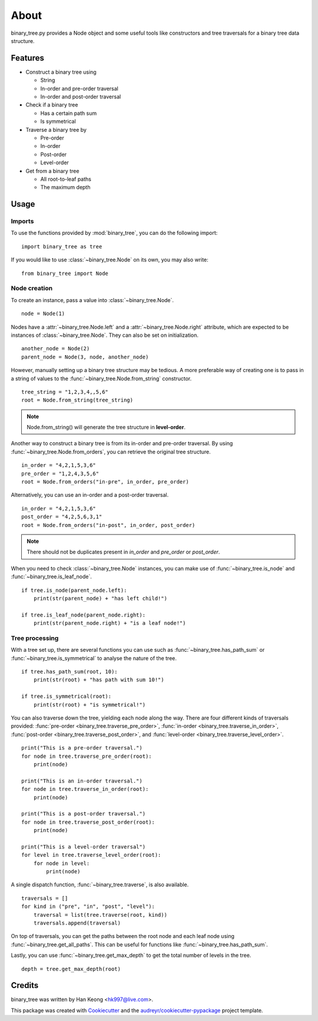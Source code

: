 *****
About
*****

binary_tree.py provides a Node object and some useful tools like constructors and tree traversals for a binary tree data structure.

========
Features
========

* Construct a binary tree using 

  * String
  * In-order and pre-order traversal
  * In-order and post-order traversal

* Check if a binary tree

  * Has a certain path sum
  * Is symmetrical

* Traverse a binary tree by 
    
  * Pre-order
  * In-order
  * Post-order
  * Level-order

* Get from a binary tree

  * All root-to-leaf paths
  * The maximum depth

=====
Usage
=====

-------
Imports
-------

To use the functions provided by :mod:`binary_tree`, you can do the following import::

    import binary_tree as tree

If you would like to use :class:`~binary_tree.Node` on its own, you may also write::
    
    from binary_tree import Node

-------------
Node creation
-------------

To create an instance, pass a value into :class:`~binary_tree.Node`. ::
    
    node = Node(1)

Nodes have a :attr:`~binary_tree.Node.left` and a :attr:`~binary_tree.Node.right` attribute, which are expected to be instances of :class:`~binary_tree.Node`. They can also be set on initialization. ::

    another_node = Node(2)
    parent_node = Node(3, node, another_node)

However, manually setting up a binary tree structure may be tedious. A more preferable way of creating one is to pass in a string of values to the :func:`~binary_tree.Node.from_string` constructor. ::

    tree_string = "1,2,3,4,,5,6"
    root = Node.from_string(tree_string)

.. note::
    
    Node.from_string() will generate the tree structure in **level-order**.

Another way to construct a binary tree is from its in-order and pre-order traversal. By using :func:`~binary_tree.Node.from_orders`, you can retrieve the original tree structure. ::

    in_order = "4,2,1,5,3,6"
    pre_order = "1,2,4,3,5,6"
    root = Node.from_orders("in-pre", in_order, pre_order)

Alternatively, you can use an in-order and a post-order traversal. ::

    in_order = "4,2,1,5,3,6"
    post_order = "4,2,5,6,3,1"
    root = Node.from_orders("in-post", in_order, post_order)

.. note::
    
    There should not be duplicates present in `in_order` and `pre_order` or `post_order`.

When you need to check :class:`~binary_tree.Node` instances, you can make use of :func:`~binary_tree.is_node` and :func:`~binary_tree.is_leaf_node`. ::

    if tree.is_node(parent_node.left):
        print(str(parent_node) + "has left child!")

    if tree.is_leaf_node(parent_node.right):
        print(str(parent_node.right) + "is a leaf node!")

---------------
Tree processing
---------------

With a tree set up, there are several functions you can use such as :func:`~binary_tree.has_path_sum` or :func:`~binary_tree.is_symmetrical` to analyse the nature of the tree. ::

    if tree.has_path_sum(root, 10):
        print(str(root) + "has path with sum 10!")

    if tree.is_symmetrical(root):
        print(str(root) + "is symmetrical!")

You can also traverse down the tree, yielding each node along the way. There are four different kinds of traversals provided: :func:`pre-order <binary_tree.traverse_pre_order>`, :func:`in-order <binary_tree.traverse_in_order>`, :func:`post-order <binary_tree.traverse_post_order>`, and :func:`level-order <binary_tree.traverse_level_order>`. ::

    print("This is a pre-order traversal.")
    for node in tree.traverse_pre_order(root):
        print(node)

    print("This is an in-order traversal.")
    for node in tree.traverse_in_order(root):
        print(node)

    print("This is a post-order traversal.")
    for node in tree.traverse_post_order(root):
        print(node)

    print("This is a level-order traversal")
    for level in tree.traverse_level_order(root):
        for node in level:
            print(node)

A single dispatch function, :func:`~binary_tree.traverse`, is also available. ::
    
    traversals = []
    for kind in ("pre", "in", "post", "level"):
        traversal = list(tree.traverse(root, kind))
        traversals.append(traversal)

On top of traversals, you can get the paths between the root node and each leaf node using :func:`~binary_tree.get_all_paths`. This can be useful for functions like :func:`~binary_tree.has_path_sum`.

.. code-block:: python
    :emphasize-lines: 2
    
    def has_path_sum(node, value):
        for path in tree.get_all_paths(node):
            total = 0
            for node in path:
                total += node.value
            if total == value:
                return True
        else:
            return False

Lastly, you can use :func:`~binary_tree.get_max_depth` to get the total number of levels in the tree. ::
    
    depth = tree.get_max_depth(root)

=======
Credits
=======

binary_tree was written by Han Keong <hk997@live.com>.

This package was created with Cookiecutter_ and the `audreyr/cookiecutter-pypackage`_ project template.

.. _Cookiecutter: https://github.com/audreyr/cookiecutter
.. _`audreyr/cookiecutter-pypackage`: https://github.com/audreyr/cookiecutter-pypackage

